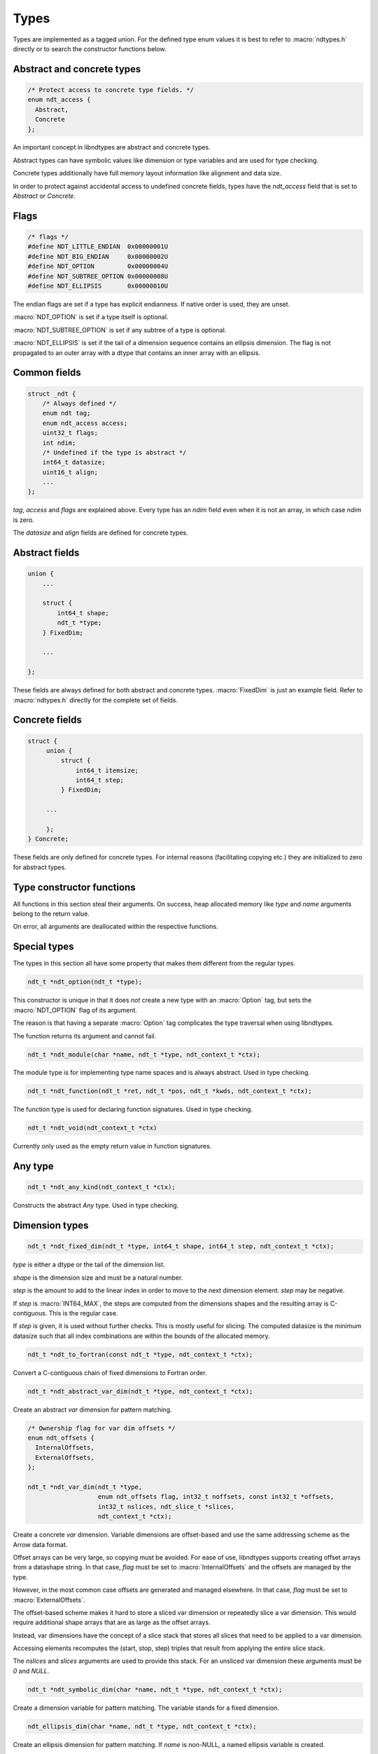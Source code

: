 

.. meta::
   :robots: index,follow
   :description: libndtypes documentation


Types
=====

Types are implemented as a tagged union.  For the defined type enum values
it is best to refer to :macro:`ndtypes.h` directly or to search the constructor
functions below.


Abstract and concrete types
---------------------------

.. topic:: abstract_concrete

.. code-block:: c

   /* Protect access to concrete type fields. */
   enum ndt_access {
     Abstract,
     Concrete
   };

An important concept in libndtypes are abstract and concrete types.

Abstract types can have symbolic values like dimension or type variables
and are used for type checking.

Concrete types additionally have full memory layout information like
alignment and data size.

In order to protect against accidental access to undefined concrete fields, types
have the *ndt_access* field that is set to *Abstract* or *Concrete*.


Flags
-----

.. code-block:: c

   /* flags */
   #define NDT_LITTLE_ENDIAN  0x00000001U
   #define NDT_BIG_ENDIAN     0x00000002U
   #define NDT_OPTION         0x00000004U
   #define NDT_SUBTREE_OPTION 0x00000008U
   #define NDT_ELLIPSIS       0x00000010U

The endian flags are set if a type has explicit endianness. If native order
is used, they are unset.

:macro:`NDT_OPTION` is set if a type itself is optional.

:macro:`NDT_SUBTREE_OPTION` is set if any subtree of a type is optional.

:macro:`NDT_ELLIPSIS` is set if the tail of a dimension sequence contains
an ellipsis dimension.  The flag is not propagated to an outer array with
a dtype that contains an inner array with an ellipsis.


Common fields
-------------

.. topic:: common_fields

.. code-block:: c

   struct _ndt {
       /* Always defined */
       enum ndt tag;
       enum ndt_access access;
       uint32_t flags;
       int ndim;
       /* Undefined if the type is abstract */
       int64_t datasize;
       uint16_t align;
       ...
   };

*tag*, *access* and *flags* are explained above.  Every type has an *ndim* field
even when it is not an array, in which case *ndim* is zero.

The *datasize* and *align* fields are defined for concrete types.


Abstract fields
---------------

.. topic:: abstract_fields

.. code-block:: c

    union {
        ...

        struct {
            int64_t shape;
            ndt_t *type;
        } FixedDim;

        ...

    };

These fields are always defined for both abstract and concrete types.
:macro:`FixedDim` is just an example field.  Refer to :macro:`ndtypes.h`
directly for the complete set of fields.


Concrete fields
---------------

.. topic:: concrete_fields

.. code-block:: c

   struct {
        union {
            struct {
                int64_t itemsize;
                int64_t step;
            } FixedDim;

        ...

        };
   } Concrete;

These fields are only defined for concrete types.  For internal reasons
(facilitating copying etc.) they are initialized to zero for abstract
types.


Type constructor functions
--------------------------

All functions in this section steal their arguments.  On success, heap
allocated memory like *type* and *name* arguments belong to the return
value.

On error, all arguments are deallocated within the respective functions.


Special types
--------------

The types in this section all have some property that makes them different
from the regular types.

.. topic:: ndt_option

.. code-block:: c

   ndt_t *ndt_option(ndt_t *type);

This constructor is unique in that it does *not* create a new type with an
:macro:`Option` tag, but sets the :macro:`NDT_OPTION` flag of its argument.

The reason is that having a separate :macro:`Option` tag complicates the
type traversal when using libndtypes.

The function returns its argument and cannot fail.


.. topic:: ndt_module

.. code-block:: c

   ndt_t *ndt_module(char *name, ndt_t *type, ndt_context_t *ctx);

The module type is for implementing type name spaces and is always abstract.
Used in type checking.


.. topic:: ndt_function

.. code-block:: c

   ndt_t *ndt_function(ndt_t *ret, ndt_t *pos, ndt_t *kwds, ndt_context_t *ctx);

The function type is used for declaring function signatures.
Used in type checking.


.. topic:: ndt_void

.. code-block:: c

   ndt_t *ndt_void(ndt_context_t *ctx)

Currently only used as the empty return value in function signatures.


Any type
--------

.. topic:: ndt_any

.. code-block:: c

   ndt_t *ndt_any_kind(ndt_context_t *ctx);

Constructs the abstract *Any* type.  Used in type checking.


Dimension types
---------------

.. code-block:: c

   ndt_t *ndt_fixed_dim(ndt_t *type, int64_t shape, int64_t step, ndt_context_t *ctx);

*type* is either a dtype or the tail of the dimension list.

*shape* is the dimension size and must be a natural number.

*step* is the amount to add to the linear index in order to move to
the next dimension element. *step* may be negative.


If *step* is :macro:`INT64_MAX`, the steps are computed from the dimensions
shapes and the resulting array is C-contiguous. This is the regular case.

If *step* is given, it is used without further checks. This is mostly useful
for slicing. The computed datasize is the minimum datasize such that all index
combinations are within the bounds of the allocated memory.


.. topic:: ndt_to_fortran

.. code-block:: c

   ndt_t *ndt_to_fortran(const ndt_t *type, ndt_context_t *ctx);

Convert a C-contiguous chain of fixed dimensions to Fortran order.



.. topic:: ndt_abstract_var_dim

.. code-block:: c

   ndt_t *ndt_abstract_var_dim(ndt_t *type, ndt_context_t *ctx);

Create an abstract *var* dimension for pattern matching.



.. topic:: ndt_var_dim

.. code-block:: c

   /* Ownership flag for var dim offsets */
   enum ndt_offsets {
     InternalOffsets,
     ExternalOffsets,
   };

   ndt_t *ndt_var_dim(ndt_t *type,
                      enum ndt_offsets flag, int32_t noffsets, const int32_t *offsets,
                      int32_t nslices, ndt_slice_t *slices,
                      ndt_context_t *ctx);


Create a concrete *var* dimension.  Variable dimensions are offset-based
and use the same addressing scheme as the Arrow data format.

Offset arrays can be very large, so copying must be avoided. For ease of
use, libndtypes supports creating offset arrays from a datashape string.
In that case, *flag* must be set to :macro:`InternalOffsets` and the offsets
are managed by the type.

However, in the most common case offsets are generated and managed elsewhere.
In that case, *flag* must be set to :macro:`ExternalOffsets`.


The offset-based scheme makes it hard to store a sliced var dimension or
repeatedly slice a var dimension.  This would require additional shape
arrays that are as large as the offset arrays.

Instead, var dimensions have the concept of a slice stack that stores
all slices that need to be applied to a var dimension.

Accessing elements recomputes the (start, stop, step) triples that result
from applying the entire slice stack.

The *nslices* and *slices* arguments are used to provide this stack.  For
an unsliced var dimension these arguments must be *0* and *NULL*.



.. topic:: ndt_symbolic_dim

.. code-block:: c

   ndt_t *ndt_symbolic_dim(char *name, ndt_t *type, ndt_context_t *ctx);

Create a dimension variable for pattern matching. The variable stands for
a fixed dimension.



.. topic:: ndt_ellipsis_dim

.. code-block:: c

   ndt_ellipsis_dim(char *name, ndt_t *type, ndt_context_t *ctx);

Create an ellipsis dimension for pattern matching. If *name* is non-NULL,
a named ellipsis variable is created.

In pattern matching, multiple named ellipsis variables always stand for
the exact same sequence of dimensions.

By contrast, multiple unnamed ellipses stand for any sequence of dimensions
that can be broadcast together.


Container types
---------------

.. topic:: ndt_tuple

.. code-block:: c

   ndt_t *ndt_tuple(enum ndt_variadic flag, ndt_field_t *fields, int64_t shape,
                    uint16_opt_t align, uint16_opt_t pack, ndt_context_t *ctx);

Construct a tuple type. *fields* is the field sequence, *shape* the length
of the tuple.

*align* and *pack* are mutually exclusive and have the exact same meaning
as gcc's *aligned* and *packed* attributes applied to an entire struct.

Either of these may only be given if no field has an *align* or *pack*
attribute.


.. topic:: ndt_record

.. code-block:: c

   ndt_t *ndt_record(enum ndt_variadic flag, ndt_field_t *fields, int64_t shape,
                     uint16_opt_t align, uint16_opt_t pack, ndt_context_t *ctx);

Construct a record (struct) type. *fields* is the field sequence, *shape*
the length of the record.

*align* and *pack* are mutually exclusive and have the exact same meaning
as gcc's *aligned* and *packed* attributes applied to an entire struct.

Either of these may only be given if no field has an *align* or *pack*
attribute.


.. topic:: ndt_ref

.. code-block:: c

   ndt_t *ndt_ref(ndt_t *type, ndt_context_t *ctx);

Construct a reference type.  References are pointers whose contents (the values
pointed to) are addressed transparently.


.. topic:: ndt_constr

.. code-block:: c

   ndt_t *ndt_constr(char *name, ndt_t *type, ndt_context_t *ctx);

Create a constructor type.  Constructor types are equal if their names
and types are equal.


.. topic:: ndt_nominal

.. code-block:: c

   ndt_t *ndt_nominal(char *name, ndt_t *type, ndt_context_t *ctx);

Same as constructor, but the type is stored in a lookup table. Comparisons
and pattern matching are only by name.  The name is globally unique.


Scalars
-------

.. topic:: ndt_scalar_kind

.. code-block:: c

   ndt_t *ndt_scalar_kind(ndt_context_t *ctx);

Create a scalar kind type for pattern matching.


Categorical
-----------

.. topic:: ndt_categorical

.. code-block:: c

   ndt_t *ndt_categorical(ndt_value_t *types, int64_t ntypes, ndt_context_t *ctx);

Create a categorical type.  The categories are given as an array of typed
values.



Fixed string and fixed bytes
----------------------------

.. topic:: ndt_fixed_string_kind

.. code-block:: c

   ndt_t *ndt_fixed_string_kind(ndt_context_t *ctx);

Create a fixed string kind symbolic type for pattern matching.



.. topic:: ndt_fixed_string

.. code-block:: c

   ndt_t *ndt_fixed_string(int64_t len, enum ndt_encoding encoding, ndt_context_t *ctx);

Create a fixed string type. *len is the length in code points, for *encoding* refer
to the encodings section.


.. topic:: ndt_fixed_bytes_kind

.. code-block:: c

   ndt_t *ndt_fixed_bytes(int64_t size, uint16_opt_t align, ndt_context_t *ctx);

Create a fixed bytes kind symbolic type for pattern matching.



.. topic:: ndt_fixed_bytes

.. code-block:: c

   ndt_t *ndt_fixed_bytes(int64_t size, uint16_opt_t align, ndt_context_t *ctx);

Create a fixed bytes type with size *size* and alignment *align*.



